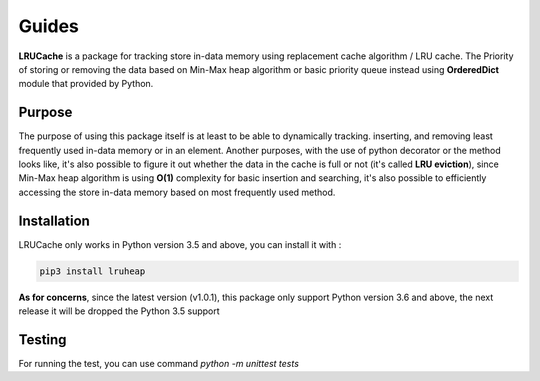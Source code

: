 ======
Guides
======

.. image:: https://pepy.tech/badge/lruheap
    :target: https://pepy.tech/badge/lruheap
    :alt: Download

.. image:: https://travis-ci.org/sodrooome/lru-cache.svg?branch=master
    :target: https://travis-ci.org/sodrooome/lru-cache.svg?branch=master
    :alt: TravisCI build

.. image:: https://img.shields.io/pypi/status/lruheap
    :target: https://img.shields.io/pypi/status/lruheap
    :alt: Status package

.. image:: https://codecov.io/gh/sodrooome/lru-cache/branch/master/graph/badge.svg
    :target: https://codecov.io/gh/sodrooome/lru-cache/branch/master/graph/badge.svg
    :alt: Code coverage

**LRUCache** is a package for tracking store in-data memory using replacement cache algorithm / LRU cache. The Priority of storing or removing the data based on Min-Max heap algorithm or basic priority queue instead using **OrderedDict** module that provided by Python.

Purpose
-------

The purpose of using this package itself is at least to be able to dynamically tracking. inserting, and removing least frequently used in-data memory or in an element. Another purposes, with the use of python decorator or the method looks like, it's also possible to figure it out whether the data in the cache is full or not (it's called **LRU eviction**), since Min-Max heap algorithm is using **O(1)** complexity for basic insertion and searching, it's also possible to efficiently accessing the store in-data memory based on most frequently used method.

Installation
------------

LRUCache only works in Python version 3.5 and above, you can install it with :

.. code-block:: bash
    
    pip3 install lruheap

**As for concerns**, since the latest version (v1.0.1), this package only support Python version 3.6 and above, the next release it will be dropped the Python 3.5 support

Testing
-------

For running the test, you can use command `python -m unittest tests`